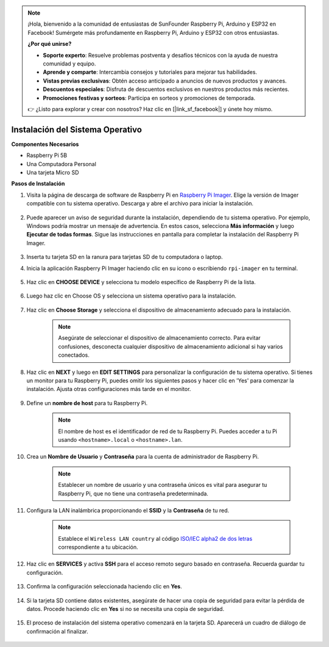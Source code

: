 .. note::

    ¡Hola, bienvenido a la comunidad de entusiastas de SunFounder Raspberry Pi, Arduino y ESP32 en Facebook! Sumérgete más profundamente en Raspberry Pi, Arduino y ESP32 con otros entusiastas.

    **¿Por qué unirse?**

    - **Soporte experto**: Resuelve problemas postventa y desafíos técnicos con la ayuda de nuestra comunidad y equipo.
    - **Aprende y comparte**: Intercambia consejos y tutoriales para mejorar tus habilidades.
    - **Vistas previas exclusivas**: Obtén acceso anticipado a anuncios de nuevos productos y avances.
    - **Descuentos especiales**: Disfruta de descuentos exclusivos en nuestros productos más recientes.
    - **Promociones festivas y sorteos**: Participa en sorteos y promociones de temporada.

    👉 ¿Listo para explorar y crear con nosotros? Haz clic en [|link_sf_facebook|] y únete hoy mismo.

.. _install_os:

Instalación del Sistema Operativo
=====================================

**Componentes Necesarios**

* Raspberry Pi 5B
* Una Computadora Personal
* Una tarjeta Micro SD 

**Pasos de Instalación**

#. Visita la página de descarga de software de Raspberry Pi en `Raspberry Pi Imager <https://www.raspberrypi.org/software/>`_. Elige la versión de Imager compatible con tu sistema operativo. Descarga y abre el archivo para iniciar la instalación.

    .. image:: img/os_install_imager.png

#. Puede aparecer un aviso de seguridad durante la instalación, dependiendo de tu sistema operativo. Por ejemplo, Windows podría mostrar un mensaje de advertencia. En estos casos, selecciona **Más información** y luego **Ejecutar de todas formas**. Sigue las instrucciones en pantalla para completar la instalación del Raspberry Pi Imager.

    .. image:: img/os_info.png

#. Inserta tu tarjeta SD en la ranura para tarjetas SD de tu computadora o laptop.

#. Inicia la aplicación Raspberry Pi Imager haciendo clic en su icono o escribiendo ``rpi-imager`` en tu terminal.

    .. image:: img/os_open_imager.png

#. Haz clic en **CHOOSE DEVICE** y selecciona tu modelo específico de Raspberry Pi de la lista.

    .. image:: img/os_choose_device.png

#. Luego haz clic en Choose OS y selecciona un sistema operativo para la instalación.

    .. image:: img/os_choose_os.png

#. Haz clic en **Choose Storage** y selecciona el dispositivo de almacenamiento adecuado para la instalación.

    .. note::

        Asegúrate de seleccionar el dispositivo de almacenamiento correcto. Para evitar confusiones, desconecta cualquier dispositivo de almacenamiento adicional si hay varios conectados.

    .. image:: img/os_choose_sd.png

#. Haz clic en **NEXT** y luego en **EDIT SETTINGS** para personalizar la configuración de tu sistema operativo. Si tienes un monitor para tu Raspberry Pi, puedes omitir los siguientes pasos y hacer clic en 'Yes' para comenzar la instalación. Ajusta otras configuraciones más tarde en el monitor.

    .. image:: img/os_enter_setting.png

#. Define un **nombre de host** para tu Raspberry Pi.

    .. note::

        El nombre de host es el identificador de red de tu Raspberry Pi. Puedes acceder a tu Pi usando ``<hostname>.local`` o ``<hostname>.lan``.

    .. image:: img/os_set_hostname.png

#. Crea un **Nombre de Usuario** y **Contraseña** para la cuenta de administrador de Raspberry Pi.

    .. note::

        Establecer un nombre de usuario y una contraseña únicos es vital para asegurar tu Raspberry Pi, que no tiene una contraseña predeterminada.

    .. image:: img/os_set_username.png

#. Configura la LAN inalámbrica proporcionando el **SSID** y la **Contraseña** de tu red.

    .. note::

        Establece el ``Wireless LAN country`` al código `ISO/IEC alpha2 de dos letras <https://es.wikipedia.org/wiki/ISO_3166-1_alpha-2#Codigos_oficiales_de_la_ISO>`_ correspondiente a tu ubicación.

    .. image:: img/os_set_wifi.png

#. Haz clic en **SERVICES** y activa **SSH** para el acceso remoto seguro basado en contraseña. Recuerda guardar tu configuración.

    .. image:: img/os_enable_ssh.png

#. Confirma la configuración seleccionada haciendo clic en **Yes**.

    .. image:: img/os_click_yes.png

#. Si la tarjeta SD contiene datos existentes, asegúrate de hacer una copia de seguridad para evitar la pérdida de datos. Procede haciendo clic en **Yes** si no se necesita una copia de seguridad.

    .. image:: img/os_continue.png

#. El proceso de instalación del sistema operativo comenzará en la tarjeta SD. Aparecerá un cuadro de diálogo de confirmación al finalizar.

    .. image:: img/os_finish.png
        :align: center
